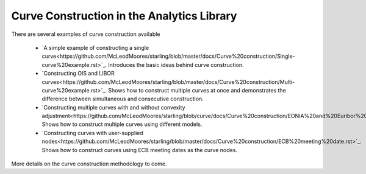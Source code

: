 ===========================================
Curve Construction in the Analytics Library
===========================================

There are several examples of curve construction available

    * `A simple example of constructing a single curve<https://github.com/McLeodMoores/starling/blob/master/docs/Curve%20construction/Single-curve%20example.rst>`_. Introduces the basic ideas behind curve construction.
    * `Constructing OIS and LIBOR curves<https://github.com/McLeodMoores/starling/blob/master/docs/Curve%20construction/Multi-curve%20example.rst>`_. Shows how to construct multiple curves at once and demonstrates the difference between simultaneous and consecutive construction.
    * `Constructing multiple curves with and without convexity adjustment<https://github.com/McLeodMoores/starling/blob/curve/docs/Curve%20construction/EONIA%20and%20Euribor%20curve.rst>`_. Shows how to construct multiple curves using different models.
    * `Constructing curves with user-supplied nodes<https://github.com/McLeodMoores/starling/blob/master/docs/Curve%20construction/ECB%20meeting%20date.rst>`_. Shows how to construct curves using ECB meeting dates as the curve nodes.



More details on the curve construction methodology to come.


